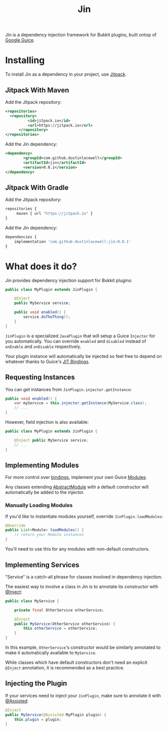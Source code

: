 #+title: Jin

Jin is a dependency injection framework for Bukkit plugins, built ontop of [[https://github.com/google/guice][Google Guice]].


* Installing

To install Jin as a dependency in your project, use [[https://jitpack.io/][Jitpack]].

** Jitpack With Maven

Add the Jitpack repository:
#+begin_src xml
  <repositories>
    <repository>
            <id>jitpack.io</id>
            <url>https://jitpack.io</url>
        </repository>
  </repositories>
#+end_src

Add the Jin dependency:
#+begin_src xml
  <dependency>
          <groupId>com.github.dustinlacewell</groupId>
          <artifactId>jin</artifactId>
          <version>0.0.1</version>
  </dependency>
#+end_src

** Jitpack With Gradle

Add the Jitpack repository:
#+begin_src js
  repositories {
       maven { url "https://jitpack.io" }
  }
#+end_src

Add the Jin dependency:

#+begin_src js
  dependencies {
      implementation 'com.github.dustinlacewell:jin:0.0.1'
  }
#+end_src

* What does it do?

Jin provides dependency injection support for Bukkit plugins:

#+begin_src java
  public class MyPlugin extends JinPlugin {

      @Inject
      public MyService service;

      public void enabled() {
          service.doTheThing();
      }
  }
#+end_src

=JinPlugin= is a specialized =JavaPlugin= that will setup a Guice =Injector= for you
automatically. You can override =enabled= and =disabled= instead of =onEnable= and
=onDisable= respectively.

Your plugin instance will automatically be injected so feel free to depend on
whatever thanks to Guice's [[https://github.com/google/guice/wiki/JustInTimeBindings][JIT Bindings]].

** Requesting Instances

You can get instances from =JinPlugin.injector.getInstance=:

#+begin_src java
  public void enabled() {
      var myService = this.injector.getInstance(MyService.class);
      // ...
  }
#+end_src

However, field injection is also available:

#+begin_src java
  public class MyPlugin extends JinPlugin {

      @Inject public MyService service;
      // ...
  }
#+end_src

** Implementing Modules
For more control over [[https://github.com/google/guice/wiki/Bindings][bindings]], implement your own Guice [[https://github.com/google/guice/wiki/MentalModel#modules-add-things-into-the-map][Modules]].

Any classes extending [[https://google.github.io/guice/api-docs/latest/javadoc/com/google/inject/AbstractModule.html][AbstractModule]] with a default constructor will
automatically be added to the injector.

*** Manually Loading Modules
If you'd like to instantiate modules yourself, override =JinPlugin.loadModules=:

#+begin_src java
  @Override
  public List<Module> loadModules() {
      // return your Module instances
  }
#+end_src

You'll need to use this for any modules with non-default constructors.

** Implementing Services

"Service" is a catch-all phrase for classes involved in dependency injection.

The easiest way to involve a class in Jin is to annotate its constructor with
[[https://google.github.io/guice/api-docs/latest/javadoc/index.html?com/google/inject/Inject.html][@Inject]]:

#+begin_src java
  public class MyService {

      private final OtherService otherService;

      @Inject
      public MyService(OtherService otherService) {
          this.otherService = otherService;
      }
  }
#+end_src

In this example, =OtherService='s constructor would be similarly annotated to
make it automatically available to =MyService=.

While classes which have default constructors don't need an explicit =@Inject=
annotation, it is recommended as a best practice.

** Injecting the Plugin

If your services need to inject your =JinPlugin=, make sure to annotate it with
[[https://google.github.io/guice/api-docs/latest/javadoc/index.html?com/google/inject/assistedinject/Assisted.html][@Assisted]]:

#+begin_src java
  @Inject
  public MyService(@Assisted MyPlugin plugin) {
      this.plugin = plugin;
  }
#+end_src
